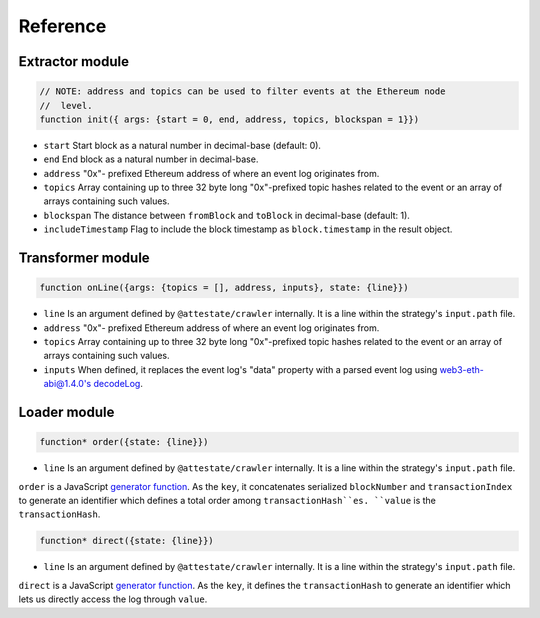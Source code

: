 Reference
---------

Extractor module
________________

.. code-block:: javascript

  // NOTE: address and topics can be used to filter events at the Ethereum node
  //  level.
  function init({ args: {start = 0, end, address, topics, blockspan = 1}})

* ``start`` Start block as a natural number in decimal-base (default: 0).
* ``end`` End block as a natural number in decimal-base.
* ``address`` "0x"- prefixed Ethereum address of where an event log originates
  from.
* ``topics`` Array containing up to three 32 byte long "0x"-prefixed topic
  hashes related to the event or an array of arrays containing such values.
* ``blockspan`` The distance between ``fromBlock`` and ``toBlock`` in decimal-base (default: 1).
* ``includeTimestamp`` Flag to include the block timestamp as ``block.timestamp`` in
  the result object.

Transformer module
__________________

.. code-block:: javascript

  function onLine({args: {topics = [], address, inputs}, state: {line}})

* ``line`` Is an argument defined by ``@attestate/crawler`` internally. It is a 
  line within the strategy's ``input.path`` file.
* ``address`` "0x"- prefixed Ethereum address of where an event log originates
  from.
* ``topics`` Array containing up to three 32 byte long "0x"-prefixed topic
  hashes related to the event or an array of arrays containing such values.
* ``inputs`` When defined, it replaces the event log's "data" property with a
  parsed event log using `web3-eth-abi@1.4.0's decodeLog
  <https://web3js.readthedocs.io/en/v1.4.0/web3-eth-abi.html#decodelog>`_.

Loader module
_____________

.. code-block:: javascript

  function* order({state: {line}})

* ``line`` Is an argument defined by ``@attestate/crawler`` internally. It is a 
  line within the strategy's ``input.path`` file.

``order`` is a JavaScript `generator function
<https://developer.mozilla.org/en-US/docs/Web/JavaScript/Reference/Statements/function*>`_.
As the ``key``, it concatenates serialized ``blockNumber`` and ``transactionIndex`` to
generate an identifier which defines a total order among ``transactionHash``es.
``value`` is the ``transactionHash``.

.. code-block:: javascript

  function* direct({state: {line}})

* ``line`` Is an argument defined by ``@attestate/crawler`` internally. It is a 
  line within the strategy's ``input.path`` file.

``direct`` is a JavaScript `generator function
<https://developer.mozilla.org/en-US/docs/Web/JavaScript/Reference/Statements/function*>`_.
As the ``key``, it defines the ``transactionHash`` to generate an identifier
which lets us directly access the log through ``value``.
